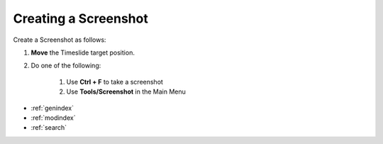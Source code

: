 .. _create_screenshot:

Creating a Screenshot
*********************

Create a Screenshot as follows:

1. **Move** the Timeslide target position.
2. Do one of the following:

    1. Use **Ctrl + F** to take a screenshot
    2. Use **Tools/Screenshot** in the Main Menu


.. seealso::

   * :ref:`project_templates`
   * :ref:`import_elan_projects`
   * :ref:`changing_movie_paths`


* :ref:`genindex`
* :ref:`modindex`
* :ref:`search`